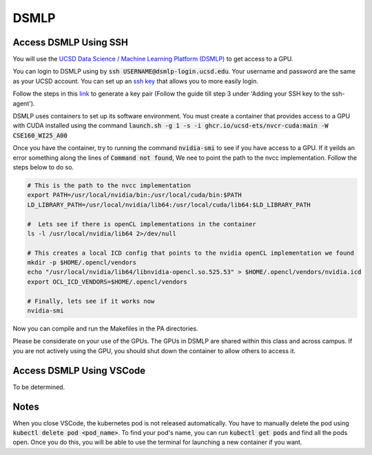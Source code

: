 DSMLP
=====

Access DSMLP Using SSH
^^^^^^^^^^^^^^^^^^^^^^

You will use the `UCSD Data Science / Machine Learning Platform (DSMLP) <https://support.ucsd.edu/its?id=kb_article_view&sys_kb_id=fda9846287908954947a0fa8cebb352b>`_ to get access to a GPU.

You can login to DSMLP using by :code:`ssh USERNAME@dsmlp-login.ucsd.edu`. Your username and password are the same as your UCSD account. You can set up an `ssh key <https://support.ucsd.edu/services?id=kb_article_view&sys_kb_id=711d8e9e1b7b34d473462fc4604bcb47>`_ that allows you to more easily login.

Follow the steps in this `link <https://docs.github.com/en/authentication/connecting-to-github-with-ssh/generating-a-new-ssh-key-and-adding-it-to-the-ssh-agent?platform=mac#about-ssh-key-passphrases>`_ to generate a key pair (Follow the guide till step 3 under 'Adding your SSH key to the ssh-agent').

DSMLP uses containers to set up its software environment. You must create a container that provides access to a GPU with CUDA installed using the command :code:`launch.sh -g 1 -s -i ghcr.io/ucsd-ets/nvcr-cuda:main -W CSE160_WI25_A00`

Once you have the container, try to running the command :code:`nvidia-smi` to see if you have access to a GPU.
If it yeilds an error something along the lines of :code:`Command not found`, We nee to point the path to the nvcc implementation. Follow the steps below to do so.

.. code-block:: bash

    # This is the path to the nvcc implementation
    export PATH=/usr/local/nvidia/bin:/usr/local/cuda/bin:$PATH
    LD_LIBRARY_PATH=/usr/local/nvidia/lib64:/usr/local/cuda/lib64:$LD_LIBRARY_PATH
    
    #  Lets see if there is openCL implementations in the container
    ls -l /usr/local/nvidia/lib64 2>/dev/null
    
    # This creates a local ICD config that points to the nvidia openCL implementation we found
    mkdir -p $HOME/.opencl/vendors
    echo "/usr/local/nvidia/lib64/libnvidia-opencl.so.525.53" > $HOME/.opencl/vendors/nvidia.icd
    export OCL_ICD_VENDORS=$HOME/.opencl/vendors
    
    # Finally, lets see if it works now
    nvidia-smi
    
Now you can compile and run the Makefiles in the PA directories.

Please be considerate on your use of the GPUs. The GPUs in DSMLP are shared within this class and across campus. If you are not actively using the GPU, you should shut down the container to allow others to access it.

Access DSMLP Using VSCode
^^^^^^^^^^^^^^^^^^^^^^^^^

To be determined.

Notes
^^^^^
When you close VSCode, the kubernetes pod is not released automatically. You have to manually delete the pod using :code:`kubectl delete pod <pod_name>`. To find your pod's name, you can run :code:`kubectl get pods` and find all the pods open. Once you do this, you will be able to use the terminal for launching a new container if you want.
